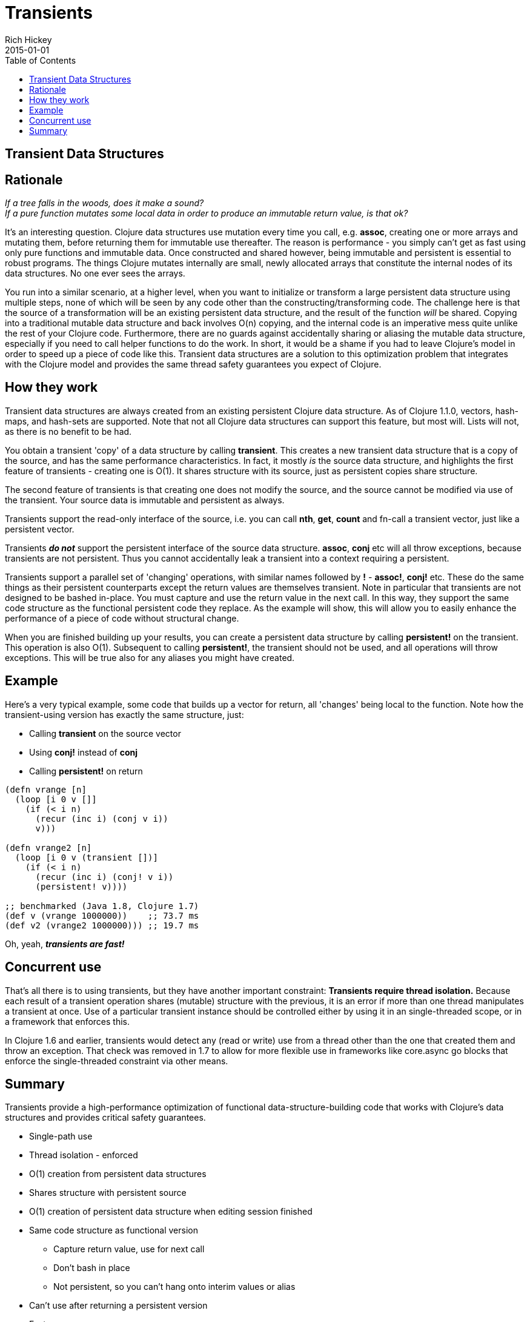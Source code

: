 = Transients
Rich Hickey
2015-01-01
:type: reference
:toc: macro

ifdef::env-github,env-browser[:outfilesuffix: .adoc]

toc::[]

== Transient Data Structures

== Rationale

_If a tree falls in the woods, does it make a sound?_ +
_If a pure function mutates some local data in order to produce an immutable return value, is that ok?_

It's an interesting question. Clojure data structures use mutation every time you call, e.g. *assoc*, creating one or more arrays and mutating them, before returning them for immutable use thereafter. The reason is performance - you simply can't get as fast using only pure functions and immutable data. Once constructed and shared however, being immutable and persistent is essential to robust programs. The things Clojure mutates internally are small, newly allocated arrays that constitute the internal nodes of its data structures. No one ever sees the arrays.

You run into a similar scenario, at a higher level, when you want to initialize or transform a large persistent data structure using multiple steps, none of which will be seen by any code other than the constructing/transforming code. The challenge here is that the source of a transformation will be an existing persistent data structure, and the result of the function _will_ be shared. Copying into a traditional mutable data structure and back involves O(n) copying, and the internal code is an imperative mess quite unlike the rest of your Clojure code. Furthermore, there are no guards against accidentally sharing or aliasing the mutable data structure, especially if you need to call helper functions to do the work. In short, it would be a shame if you had to leave Clojure's model in order to speed up a piece of code like this. Transient data structures are a solution to this optimization problem that integrates with the Clojure model and provides the same thread safety guarantees you expect of Clojure.

== How they work

Transient data structures are always created from an existing persistent Clojure data structure. As of Clojure 1.1.0, vectors, hash-maps, and hash-sets are supported. Note that not all Clojure data structures can support this feature, but most will. Lists will not, as there is no benefit to be had.

You obtain a transient 'copy' of a data structure by calling *transient*. This creates a new transient data structure that is a copy of the source, and has the same performance characteristics. In fact, it mostly _is_ the source data structure, and highlights the first feature of transients - creating one is O(1). It shares structure with its source, just as persistent copies share structure.

The second feature of transients is that creating one does not modify the source, and the source cannot be modified via use of the transient. Your source data is immutable and persistent as always.

Transients support the read-only interface of the source, i.e. you can call *nth*, *get*, *count* and fn-call a transient vector, just like a persistent vector.

Transients _**do not**_ support the persistent interface of the source data structure. *assoc*, *conj* etc will all throw exceptions, because transients are not persistent. Thus you cannot accidentally leak a transient into a context requiring a persistent.

Transients support a parallel set of 'changing' operations, with similar names followed by *!* - *assoc!*, *conj!* etc. These do the same things as their persistent counterparts except the return values are themselves transient. Note in particular that transients are not designed to be bashed in-place. You must capture and use the return value in the next call. In this way, they support the same code structure as the functional persistent code they replace. As the example will show, this will allow you to easily enhance the performance of a piece of code without structural change.

When you are finished building up your results, you can create a persistent data structure by calling *persistent!* on the transient. This operation is also O(1). Subsequent to calling *persistent!*, the transient should not be used, and all operations will throw exceptions. This will be true also for any aliases you might have created.

== Example

Here's a very typical example, some code that builds up a vector for return, all 'changes' being local to the function. Note how the transient-using version has exactly the same structure, just:

* Calling *transient* on the source vector
* Using *conj!* instead of *conj*
* Calling *persistent!* on return
[source,clojure]
----
(defn vrange [n]
  (loop [i 0 v []]
    (if (< i n)
      (recur (inc i) (conj v i))
      v)))

(defn vrange2 [n]
  (loop [i 0 v (transient [])]
    (if (< i n)
      (recur (inc i) (conj! v i))
      (persistent! v))))

;; benchmarked (Java 1.8, Clojure 1.7)
(def v (vrange 1000000))    ;; 73.7 ms
(def v2 (vrange2 1000000))) ;; 19.7 ms
----
Oh, yeah, _**transients are fast!**_

== Concurrent use

That's all there is to using transients, but they have another important constraint: *Transients require thread isolation.* Because each result of a transient operation shares (mutable) structure with the previous, it is an error if more than one thread manipulates a transient at once. Use of a particular transient instance should be controlled either by using it in an single-threaded scope, or in a framework that enforces this.

In Clojure 1.6 and earlier, transients would detect any (read or write) use from a thread other than the one that created them and throw an exception. That check was removed in 1.7 to allow for more flexible use in frameworks like core.async go blocks that enforce the single-threaded constraint via other means.

== Summary

Transients provide a high-performance optimization of functional data-structure-building code that works with Clojure's data structures and provides critical safety guarantees.


* Single-path use
* Thread isolation - enforced
* O(1) creation from persistent data structures
* Shares structure with persistent source
* O(1) creation of persistent data structure when editing session finished
* Same code structure as functional version
** Capture return value, use for next call
** Don't bash in place
** Not persistent, so you can't hang onto interim values or alias
* Can't use after returning a persistent version
* Fast

Transient persistent vectors, hash-maps, and hash-sets were added in Clojure 1.1.
